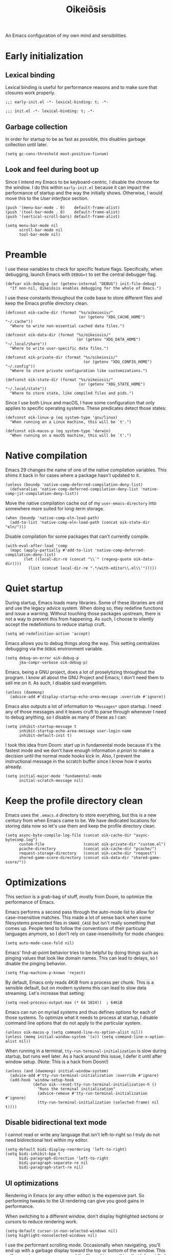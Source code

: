 #+title: Oikeiôsis
#+property: header-args :tangle init.el

An Emacs configuration of my own mind and sensibilities.

* Early initialization

** Lexical binding

Lexical binding is useful for performance reasons and to make sure that closures work properly.

#+begin_src elisp :tangle early-init.el
;;; early-init.el -*- lexical-binding: t; -*-
#+end_src

#+begin_src elisp :tangle init.el
;;; init.el -*- lexical-binding: t; -*-
#+end_src

** Garbage collection

In order for startup to be as fast as possible, this disables garbage collection until later.

#+begin_src elisp :tangle early-init.el
(setq gc-cons-threshold most-positive-fixnum)
#+end_src

** Look and feel during boot up

Since I intend my Emacs to be keyboard-centric, I disable the chrome for the window. I do this within =early-init.el= because it can impact the performance of startup and the way the initially shows. Otherwise, I would move this to the [[*User interface][User interface]] section.

#+begin_src elisp :tangle early-init.el
(push '(menu-bar-mode . 0)    default-frame-alist)
(push '(tool-bar-mode . 0)    default-frame-alist)
(push '(vertical-scroll-bars) default-frame-alist)

(setq menu-bar-mode nil
      scroll-bar-mode nil
      tool-bar-mode nil)
#+end_src

* Preamble

I use these variables to check for specific feature flags. Specifically, when debugging, launch Emacs with =DEBUG=t= to set the central debugger flag.

#+begin_src elisp
(defvar oik-debug-p (or (getenv-internal "DEBUG") init-file-debug)
  "If non-nil, Oikeiôsis enables debugging for the whole of Emacs.")
#+end_src

I use these constants throughout the code base to store different files and keep the Emacs profile directory clean.

#+begin_src elisp
(defconst oik-cache-dir (format "%s/oikeiosis/"
                                (or (getenv "XDG_CACHE_HOME") "~/.cache"))
  "Where to write non-essential cached data files.")

(defconst oik-data-dir (format "%s/oikeiosis/"
                               (or (getenv "XDG_DATA_HOME") "~/.local/share"))
  "Where to write user-specific data files.")

(defconst oik-private-dir (format "%s/oikeiosis/"
                                  (or (getenv "XDG_CONFIG_HOME") "~/.config"))
  "Where to store private configuration like customizations.")

(defconst oik-state-dir (format "%s/oikeiosis/"
                                (or (getenv "XDG_STATE_HOME") "~/.local/state"))
  "Where to store state, like compiled files and pids.")
#+end_src

Since I use both Linux and macOS, I have some configuration that only applies to specific operating systems. These predicates detect those states:

#+begin_src elisp
(defconst oik-linux-p (eq system-type 'gnu/linux)
  "When running on a Linux machine, this will be `t'.")

(defconst oik-macos-p (eq system-type 'darwin)
  "When running on a macOS machine, this will be `t'.")
#+end_src

* Native compilation

Emacs 29 changes the name of one of the native compilation variables. This shims it back in for cases where a package hasn't updated to it.

#+begin_src elisp
(unless (boundp 'native-comp-deferred-compilation-deny-list)
  (defvaralias 'native-comp-deferred-compilation-deny-list 'native-comp-jit-compilation-deny-list))
#+end_src

Move the native compilation cache out of my =user-emacs-directory= into somewhere more suited for long-term storage.

#+begin_src elisp
(when (boundp 'native-comp-eln-load-path)
  (add-to-list 'native-comp-eln-load-path (concat oik-state-dir "eln/")))
#+end_src

Disable compilation for some packages that can't currently compile.

#+begin_src elisp
(with-eval-after-load 'comp
  (mapc (apply-partially #'add-to-list 'native-comp-deferred-compilation-deny-list)
        (let ((local-dir-re (concat "\\`" (regexp-quote oik-data-dir))))
          (list (concat local-dir-re ".*/with-editor\\.el\\'")))))
#+end_src

* Quiet startup

During startup, Emacs loads many libraries. Some of these libraries are old and use the legacy advice system. When doing so, they redefine functions and issue a warning. Without touching those packages upstream, there is not a way to prevent this from happening. As such, I choose to silently accept the redefinitions to reduce startup cruft.

#+begin_src elisp
(setq ad-redefinition-action 'accept)
#+end_src

Emacs allows you to debug things along the way. This setting centralizes debugging via the =DEBUG= environment variable.

#+begin_src elisp
(setq debug-on-error oik-debug-p
      jka-compr-verbose oik-debug-p)
#+end_src

Emacs, being a GNU project, does a lot of proselytizing throughout the program. I know all about the GNU Project and Emacs; I don't need them to sell me on it. As such, I disable said evangelism.

#+begin_src elisp
(unless (daemonp)
  (advice-add #'display-startup-echo-area-message :override #'ignore))
#+end_src

Emacs also outputs a lot of information to =*Messages*= upon startup. I need any of those messages and it leaves cruft to parse through whenever I need to debug anything, so I disable as many of these as I can:

#+begin_src elisp
(setq inhibit-startup-message t
      inhibit-startup-echo-area-message user-login-name
      inhibit-default-init t)
#+end_src

I took this idea from Doom: start up in fundamental mode because it's the fastest mode and we don't have enough information /a priori/ to make a decision until the normal mode hooks kick in. Also, I prevent the instructional message in the scratch buffer since I know how it works already.

#+begin_src elisp
(setq initial-major-mode 'fundamental-mode
      initial-scratch-message nil)
#+end_src

* Keep the profile directory clean

Emacs uses the =.emacs.d= directory to store everything, but this is a new century from when Emacs came to be. We have dedicated locations for storing data now so let's use them and keep the profile directory clean.

#+begin_src elisp
(setq async-byte-compile-log-file (concat oik-cache-dir "async-bytecomp.log")
      custom-file                 (concat oik-private-dir "custom.el")
      pcache-directory            (concat oik-cache-dir "pcache/")
      request-storage-directory   (concat oik-cache-dir "request")
      shared-game-score-directory (concat oik-data-dir "shared-game-score/"))
#+end_src

* Optimizations

This section is a grab-bag of stuff, mostly from Doom, to optimize the performance of Emacs.

Emacs performs a second pass through the auto-mode list to allow for case-insensitive matches. This made a lot of sense back when some filesystems presented files in =SNAKE_CASE= but isn't really something that comes up. People tend to follow the conventions of their particular languages anymore, so I don't rely on case-insensitivity for mode changes:

#+begin_src elisp
(setq auto-mode-case-fold nil)
#+end_src

Emacs' find-at-point behavior tries to be helpful by doing things such as pinging values that look like domain names. This can lead to delays, so I disable the pinging behavior.

#+begin_src elisp
(setq ffap-machine-p-known 'reject)
#+end_src

By default, Emacs only reads 4KiB from a process per chunk. This is a sensible default, but on modern systems this can lead to slow data streaming. Let's increase that setting:

#+begin_src elisp
(setq read-process-output-max (* 64 1024))  ; 64KiB
#+end_src

Emacs can run on myriad systems and thus defines options for each of those systems. To optimize what it needs to process at startup, I disable command line options that do not apply to the particular system.

#+begin_src elisp
(unless oik-macos-p (setq command-line-ns-option-alist nil))
(unless (memq initial-window-system '(x)) (setq command-line-x-option-alist nil))
#+end_src

When running in a terminal, =tty-run-terminal-initialization= is slow during startup, but runs well later. As a hack around this issue, I defer it until after window setup. (Note: This is a hack from Doom!)

#+begin_src elisp
(unless (and (daemonp) initial-window-system)
  (advice-add #'tty-run-terminal-initialization :override #'ignore)
  (add-hook 'window-setup-hook
            (defun oik--reset-tty-run-terminal-initialization-h ()
              "Runs the terminal initialization"
              (advice-remove #'tty-run-terminal-initialization #'ignore)
              (tty-run-terminal-initialization (selected-frame) nil t))))
#+end_src

** Disable bidirectional text mode

I cannot read or write any language that isn't left-to-right so I truly do not need bidirectional text within my editor.

#+begin_src elisp
(setq-default bidi-display-reordering 'left-to-right)
(setq bidi-inhibit-bpa t
      bidi-paragraph-direction 'left-to-right
      bidi-paragraph-separate-re nil
      bidi-paragraph-start-re nil)
#+end_src

** UI optimizations

Rendering in Emacs (or any other editor) is the expensive part. So performing tweaks to the UI rendering can give you good gains in performance.

When switching to a different window, don't display highlighted sections or cursors to reduce rendering work.

#+begin_src elisp
(setq-default cursor-in-non-selected-windows nil)
(setq highlight-nonselected-windows nil)
#+end_src

I use the performant scrolling mode. Occasionally when navigating, you'll end up with a garbage display toward the top or bottom of the window. This self-corrects as you move around the file and is something that I do not find too distracting; your mileage may vary.

#+begin_src elisp
(setq fast-but-imprecise-scrolling t)
#+end_src

Resizing, particularly when changing a font size, is an expensive part of redrawing the frame. I don't particularly care to have the frame resize when changing my font; I like the frame to stay a specific size since I normally use a tiling window manager (on Linux) or have manually sized windows (on macOS). Thus, disabling the frame resize can make font size changes faster without affecting me:

#+begin_src elisp
(setq frame-inhibit-implied-resize t)
#+end_src

The tick rate for updating an idle display defaults to a half-second. There is no need for it to update that much when I'm not using Emacs, so I slow it down to once per second.

#+begin_src elisp
(setq idle-update-delay 1.0)
#+end_src

Emacs tries to compact the font cache, which is expensive. In the interest of trading memory for speed, let's disable the compaction:

#+begin_src elisp
(setq inhibit-compacting-font-caches t)
#+end_src

Do not try to apply fonts when receiving input in an attempt to help with scrolling performance. This setting is recent (commit =b2f8c9f= in Emacs 28) and has similar trade-offs to =fast-but-imprecise-scrolling=.

#+begin_src elisp
(setq redisplay-skip-fontification-on-input t)
#+end_src

* Security

Given that Emacs has nearly as much power as an operating system, we need to make sure it runs securely. This section configures  a variety of security settings to make Emacs more secure.

First, configure GnuTLS with a hardened set of cyphers and settings.

#+begin_src elisp
(setq gnutls-verify-error (not (getenv-internal "INSECURE"))
      gnutls-algorithm-priority
      (when (boundp 'libgnutls-version)
        (concat "SECURE128:+SECURE192:-VERS-ALL"
                (if (>= libgnutls-version 30605)
                    ":+VERS-TLS1.3"
                  ":+VERS-TLS1.2")))
      gnutls-min-prime-bits 3072 ; https://www.keylength.com/en/4/
      tls-checktrust gnutls-verify-error
      tls-program '("openssl s_client -connect %h:%p -CAfile %t -nbio -no_ssl3 -no_tls1 -no_tls1_1 -ign_eof"
                    "gnutls-cli -p %p --dh-bits=3072 --ocsp --x509cafile=%t \
--strict-tofu --priority='SECURE192:+SECURE128:-VERS-ALL:+VERS-TLS1.2:+VERS-TLS1.3' %h"
                    ;; compatibility fallbacks
                    "gnutls-cli -p %p %h"))
#+end_src

Next, disable plaintext credential storage in favor of GPG-encrypted stores.

#+begin_src elisp
(setq auth-sources (list (concat oik-private-dir "authinfo.gpg")
                         "~/.authinfo.gpg"))
#+end_src

* User interface

Trust that I'm doing the right thing, Emacs, when I am creating a new file or buffer.

#+begin_src elisp
(setq confirm-nonexistant-file-or-buffer nil)
#+end_src

Showing the command that I'm typing is important because it's easy to fat-finger commands. As such, I choose to quickly show keystrokes:

#+begin_src elisp
(setq echo-keystrokes 0.02)
#+end_src

Bells, both visual and aural, tend to only be annoying, not helpful. As such, I disable them:

#+begin_src elisp
(setq ring-bell-function #'ignore
      visible-bell nil)
#+end_src

Use a forward-looking difference when attempting to create a shorter, unique name for a buffer:

#+begin_src elisp
(setq uniquify-buffer-name-style 'forward)
#+end_src

I like the look of underlines when Emacs draws them at the descent line instead of the baseline:

#+begin_src elisp
(setq x-underline-at-descent-line t)
#+end_src

When confirming or denying a prompt, I really don't want to have to type =yes= or =no= because =y= and =n= are sufficient. This rebinds the prompt command to the shortened version.

#+begin_src elisp
(fset #'yes-or-no-p #'y-or-n-p)
#+end_src

** Cursor

While the blinking cursor makes it easier to tell where you're focused, it can cause freezes in macOS so I choose to disable the blinking. This also applies to blinking a matching parenthesis.

#+begin_src elisp
(blink-cursor-mode -1)
(setq blink-matching-paren nil)
#+end_src

Stretching the cursor on wide characters makes it hard to tell where your cursor sits, so I choose to disable that functionality.

#+begin_src elisp
(setq x-stretch-cursor nil)
#+end_src

** TODO Fonts

#+begin_src elisp
(defvar oik-font (font-spec :family "FiraCode Nerd Font" :size 16))
(defvar oik-variable-pitch-font (font-spec :family "Noto Sans" :size 20))

(apply #'custom-set-faces
       (let ((attrs '(:weight unspecified :slant unspecified :width unspecified)))
         (append (when oik-font
                   `((fixed-pitch ((t (:font ,oik-font ,@attrs))))))
                 (when oik-variable-pitch-font
                   `((variable-pitch ((t (:font ,oik-variable-pitch-font ,@attrs)))))))))

(dolist (sym '(fixed-pitch variable-pitch))
  (put sym 'saved-face nil))

(setf (alist-get 'font default-frame-alist)
      (font-xlfd-name oik-font))
#+end_src

** Fringe

The fringe is useful space that we do not want to clutter. I disable the fringe indicators for the beginning/end of buffers and empty lines in favor of reserving that space for real information.

#+begin_src elisp
(setq indicate-buffer-boundaries nil
      indicate-empty-lines nil)
#+end_src

** TODO Line numbers

*** display-line-numbers

#+begin_src elisp
(setq display-line-numbers-width 3
      display-line-numbers-widen t
      display-line-numbers-type 'relative)

(add-hook 'prog-mode-hook #'display-line-numbers-mode)
(add-hook 'text-mode-hook #'display-line-numbers-mode)
(add-hook 'conf-mode-hook #'display-line-numbers-mode)
#+end_src

** Minibuffers

Emacs uses minibuffers for myriad tasks and I often find I need to open another minibuffer from the current one. This setting allows that behavior.

#+begin_src elisp
(setq enable-recursive-minibuffers t)
#+end_src

To make it so I can always read output, I allow mini windows (minibuffers and the echo area) to grow when showing long lines.

#+begin_src elisp
(setq resize-mini-windows 'grow-only)
#+end_src

Minibuffers often have read-only areas that can be frustrating to find my cursor within. In order to reduce that frustration, this configures minibuffers to attempt to keep the cursor out of those areas by enabling "intangible" cursor detection and setting hints to keep the cursor out of those areas.

#+begin_src elisp
(setq minibuffer-prompt-properties '(read-only t intangible t cursor-intangible t face minibuffer-prompt))
(add-hook 'minibuffer-setup-hook #'cursor-intangible-mode)
#+end_src

** Scrolling

When horizontally scrolling, wait until we're close to the edge of the window and then only scroll the minimum amount.

#+begin_src elisp
(setq hscroll-margin 2
      hscroll-step 1)
#+end_src

However, in shell modes, I make it so Emacs will only scroll when hitting the edge of a window because otherwise it causes display glitches.

#+begin_src elisp
(defun oik--disable-hscroll-margin-h ()
  "Set the horizontal scrolling margin to zero to prevent display glitches."
  (setq hscroll-margin 0))

(add-hook 'eshell-mode-hook #'oik--disable-hscroll-margin-h)
(add-hook 'term-mode-hook #'oik--disable-hscroll-margin-h)
#+end_src

Scrolling through large files can be painfully slow when Emacs tries to keep the cursor centered. To prevent this issue, do not recenter when making large jumps in a file, but otherwise attempt to recenter.

#+begin_src elisp
(setq scroll-conservatively 101
      scroll-margin 0
      scroll-preserve-screen-position t)
#+end_src

When attempting to adjust for tall lines or images in a buffer, Emacs attempts to account for it by adjusting the vertical scrolling amount. To save some time when moving the cursor, I disable this behavior because I don't mind stepping through the line or image individually.

#+begin_src elisp
(setq auto-window-vscroll nil)
#+end_src

To make mouse scrolling quicker, I choose to scroll two lines at a time with the mouse wheel and hold =Shift= when I want to scroll horizontally with a mouse wheel:

#+begin_src elisp
(setq mouse-wheel-scroll-amount '(2 ((shift) . hscroll))
      mouse-wheel-scroll-amount-horizontal 2)
#+end_src

** Windows and frames

I use a simple name for frames to make it easier to find them in a list or overview.

#+begin_src elisp
(setq frame-title-format '("%b - Oikeiôsis Emacs")
      icon-title-format frame-title-format)
#+end_src

Since I do not use a tiling window manager on macOS, resizing the frame based on the size of the text can lead to a weird display so I allow per-pixel resizes.

#+begin_src elisp
(setq frame-resize-pixelwise t)
#+end_src

However, allowing windows to resize per-pixel can lead to crashes because it causes too many redraws when there are many windows open at once. As such, I disable the functionality for windows.

#+begin_src elisp
(setq window-resize-pixelwise nil)
#+end_src

I use =window-divider-mode= because it can use less space than the native borders between windows. Since I only really need one pixel, that's what I use, and I place them on both bottoms and rights of windows.

#+begin_src elisp
(setq window-divider-default-places t
      window-divider-default-bottom-width 1
      window-divider-default-right-width 1)
(add-hook 'window-setup-hook #'window-divider-mode)
#+end_src

I don't want to use GUIs for anything because they end up being inconsistent across operating systems and I regularly use both Linux and macOS. As such, I choose to disable all GUI widgets.

#+begin_src elisp
(setq use-dialog-box nil)
(when (bound-and-true-p tooltip-mode)
  (tooltip-mode -1))
(when oik-linux-p
  (setq x-gtk-use-system-tooltips nil))
#+end_src

Splitting windows is something I do a lot. Because monitors are wider than they are tall anymore, it makes sense to favor splitting horizontally over vertically. However, I /always/ want to allow splitting vertically because even seeing a single line can be useful.

#+begin_src elisp
(setq split-width-threshold 160
      split-height-threshold nil)
#+end_src

** TODO Switching hooks

Switching frame, windows, and buffer are three cases where I often want to add behavior. As such, I define a system for running (and inhibiting the running of) hooks for both of those cases.

First, frames since they are the "largest". Switching frames can trigger a lot of behavior. As such, I temporarily disable garbage collection while running these hooks.

#+begin_src elisp
(defvar oik-switch-frame-hook nil
  "A list of hooks to run after changing the focused frame.")

(defvar oik-inhibit-switch-frame-hooks nil
  "A flag for indicating whether `oik-switch-frame-hook' should not run.")

(defvar oik--last-frame nil
  "A register indicating the last frame selected.

This acts as a guard to prevent frame-switching hooks from running more than
once.")

(defun oik-maybe-run-switch-frame-hooks-a ()
  "Run hooks from `oik-switch-frame-hook' unless inhibited."
  (unless (or oik-inhibit-switch-frame-hooks
              (eq oik--last-frame (selected-frame))
              (frame-parameter nil 'parent-frame))
    (let ((gc-cons-threshold most-positive-fixnum)
          (oik-inhibit-switch-frame-hooks t))
      (run-hooks 'oik-switch-frame-hooks)
      (setq oik--last-frame (selected-frame)))))
#+end_src

Next, windows. Like with frames, switching windows may trigger a lot of behavior so I disable garbage collection while running the hooks.

#+begin_src elisp
(defvar oik-switch-window-hook nil
  "A list of hooks run after changing the current window.")

(defvar oik-inhibit-switch-window-hooks nil
  "A flag for indicating whether `oik-switch-window-hook' should not run.")

(defvar oik--last-window nil
  "A register indicating the last window selected.

This acts as a guard to prevent window-switching hooks from running more than once.")

(defun oik-maybe-run-switch-window-hooks-h ()
  "Run hooks from `oik-switch-window-hook' unless inhibited."
  (unless (or oik-inhibit-switch-window-hooks
              (eq oik--last-window (selected-window))
              (minibufferp))
    (let ((gc-cons-threshold most-positive-fixnum)
          (oik-inhibit-switch-window-hooks t)
          (inhibit-redisplay t))
      (run-hooks 'oik-switch-window-hook)
      (setq oik--last-window (selected-window)))))
#+end_src

Lastly, buffers.

#+begin_src elisp
(defvar oik-switch-buffer-hook nil
  "A list of hooks run after changing the current buffer.")

(defvar oik-inhibit-switch-buffer-hooks nil
  "A flag for indicating whether `oik-switch-buffer-hook' should not run.")

(defun oik-maybe-run-switch-buffer-hooks-a (orig-fn buffer-or-name &rest args)
  ""
  (if (or oik-inhibit-switch-buffer-hooks
          (and buffer-or-name
               (eq (current-buffer) (get-buffer buffer-or-name)))
          (and (eq orig-fn #'switch-to-buffer) (car args)))
      (apply orig-fn buffer-or-name args)
    (let ((gc-cons-threshold most-positive-fixnum)
          (oik-inhibit-switch-buffer-hooks t)
          (inhibit-redisplay t))
      (when-let (buffer (apply orig-fn buffer-or-name args))
        (with-current-buffer (if (windowp buffer)
                                 (window-buffer buffer)
                               buffer)
          (run-hooks 'oik-switch-buffer-hook))
        buffer))))
#+end_src

** Initialization

Because of the likelihood of unintentional runs during initialization, I bind the setup for the UI as late as possible during startup.

#+begin_src elisp
(defun oik-init-ui-h ()
  "Initialize the user interface by apply all advice and hooks."

  (add-hook 'buffer-list-update-hook #'oik-maybe-run-switch-window-hooks-h)
  (advice-add 'after-focus-change-function :after #'oik-maybe-run-switch-frame-hooks-a)
  (dolist (fn '(switch-to-buffer display-buffer))
    (advice-add fn :around #'oik-maybe-run-switch-buffer-hooks-a)))

(add-hook 'window-setup-hook #'oik-init-ui-h 100)
#+end_src

* Editor

I don't use Emacs as an operating system, per se. I use it as a text editor. This section handles the basics for setting it up as I like a text editor to work.

For well-known file extensions, I like to apply particular modes to them even though they aren't automatically set that way by Emacs.

#+begin_src elisp
(nconc auto-mode-alist
       '(("/LICENSE\\'" . text-mode)
         ("\\.log\\'" . text-mode)
         ("rc\\'" . conf-mode)))
#+end_src

** File handling

Backups and lock files are useful in the case that Emacs crashes, but their primary use is something that doesn't matter as much as it did in the 70s and 80s. As such, I rely on auto-save to maintain my work instead. In the off chance that something later enables backup files, I ensure that I create them in the cache directory instead of next to their files and set some sane defaults.

#+begin_src elisp
(setq create-lockfiles nil
      make-backup-files nil
      version-control t
      backup-by-copying t
      delete-old-versions t
      kept-old-versions 5
      kept-new-versions 5
      backup-directory-alist (list (cons "." (concat oik-cache-dir "backup/")))
      tramp-backup-directory-alist backup-directory-alist)
#+end_src

As stated, I use auto-save in case of crashes. Using this, I can rely on =recover-file= and =recover-session= to recover the auto-saved files.

#+begin_src elisp
(setq auto-save-default t
      auto-save-include-big-deletions t
      auto-save-list-file-prefix (concat oik-cache-dir "autosave/")
      tramp-auto-save-directory  (concat oik-cache-dir "tramp-autosave/")
      auto-save-file-name-transforms
      (list (list "\\`[^/]*:\\([^/]*/\\)*\\([^/]*\\)\\'"
                  (concat auto-save-list-file-prefix "tramp-\\2") t)
            (list ".*" auto-save-list-file-prefix t)))
#+end_src

Depending on the file system that I'm running on, long paths might be problematic. To alleviate this problem, I store my auto-save files as hashes instead of the path. I cribbed this entirely from Doom. Henrik noted that he would like to upstream this but it doesn't look like he has done that yet.

#+begin_src elisp
(defun oik-make-hashed-auto-save-file-name-a (orig-fn)
  "Compress the autosave filename so paths don't get too long."
  (let ((buffer-file-name
         (if (or (null buffer-file-name)
                 (find-file-name-handler buffer-file-name
                                         'make-auto-save-file-name))
             buffer-file-name
           (sha1 buffer-file-name))))
    (funcall orig-fn)))

(advice-add #'oik-make-hashed-auto-save-file-name-a
            :around #'make-auto-save-file-name)
#+end_src

Like with auto-save files, the default way to generate backup files can lead to paths that are too long for the file system. Since =make-backup-file-name-1= can also present this issue for packages like =undo-tree=, I advise the function to hash the path for them as well.

#+begin_src elisp
(defun oik-make-hashed-backup-file-name-a (orig-fn file)
  "Compress the backup filename so paths don't get too long."
  (let ((alist backup-directory-alist)
        backup-directory)
    (while alist
      (let ((el (pop alist)))
        (if (string-match (car el) file)
            (setq backup-directory (cdr el)
                  alist nil))))
    (let ((file (funcall orig-fn file)))
      (if (or (null backup-directory)
              (not (file-name-absolute-p backup-directory)))
          file
        (expand-file-name (sha1 (file-name-nondirectory file))
                          (file-name-directory file))))))

(advice-add #'oik-make-hashed-backup-file-name-a
            :around #'make-backup-file-name-1)
#+end_src

When working on symbolically linked files, it can lead to a jarring experience having Emacs not follow the symbolic link. These settings ensure Emacs always works from a symbolically linked file's true directory.

#+begin_src elisp
(setq find-file-visit-truename t
      vc-follow-symlinks t)
#+end_src

Because I follow symbolic links, Emacs might warn about the file being open in different ways. This is an annoying default so I disable the warning and let Emacs open the existing buffer.

#+begin_src elisp
(setq find-file-suppress-same-file-warnings t)
#+end_src

Sometimes, it's easier to define a whole non-existing path when "finding" a new file. This hook allows me to define a nested folder structure using =find-file= instead of requiring me to manually define everything

#+begin_src elisp
(defun oik-create-missing-directories-h ()
  "Automatically create missing directories when creating new files."
  (unless (file-remote-p buffer-file-name)
    (let ((parent-directory (file-name-directory buffer-file-name)))
      (and (not (file-directory-p parent-directory))
           (y-or-n-p (format "Directory `%s' does not exist! Create it?"
                             parent-directory))
           (progn (make-directory parent-directory 'parents)
                  t)))))

(add-hook 'find-file-not-found-functions
          #'oik-create-missing-directories-h)
#+end_src

After creating a file and saving it, Emacs should be able to make a guess as to the mode to run for the file. As such, I define a hook that tells Emacs to do just that.

#+begin_src elisp
(defun oik-guess-mode-h ()
  "Guess the major mode when saving a file in `fundamental-mode'.

Since you're usually only using fundamental mode upon first creation, it's
likely that Emacs will be able to guess the mode after you decide to save the
file."
  (when (eq major-mode 'fundamental-mode)
    (let ((buffer (or (buffer-base-buffer) (current-buffer))))
      (and (buffer-file-name buffer)
           (eq buffer (window-buffer (selected-window)))
           (set-auto-mode)))))

(add-hook 'after-save-hook #'oik-guess-mode-h)
#+end_src

*** Large files

Emacs can slow to a crawl when opening large files. This is partly due to the regular expression engine that powers syntax highlighting, but other features of major modes can cause slowdown as well. To protect against this, I crib Doom's behavior for handling large files by inhibiting major modes when a file exceeds a certain threshold.

#+begin_src elisp
(defvar-local oik-inhibit-large-file-detection nil
  "A buffer-local flag that indicates that large file detection should disable.")

(defvar oik-large-file-p nil
  "A predicate guard for noting whether a buffer is for a large file.")
(put 'oik-large-file-p 'permanent-local t)

(defvar oik-large-file-size-alist '(("." . 1.0))
  "An attribute list mapping regular expressions to file size thresholds.

When you open a file above a threshold for the mode, Oikeiôsis performs
emergency optimizations to prevent Emacs from hanging, crashing, or becoming
unusably slow.

The thresholds are in MiB.

See `auto-mode-alist' for more information about the regular expression format.

See `oik--optimize-for-large-files-a' for the optimizations.")

(defvar oik-large-file-excluded-modes
  '(so-long-mode special-mode archive-mode tar-mode jka-compr
    git-commit-mode image-mode doc-view-mode doc-view-mode-maybe
    ebrowse-tree-mode pdf-view-mode tags-table-mode)
  "Major modes that `oik-check-large-file-h' will ignore.")

(defun oik--prepare-for-large-files-a (size _ filename &rest _)
  "Sets `oik-large-file-p' for the buffer if the file is too large.

Uses `oik-large-file-size-alist' to determine when a file is too large. When `oik-large-file-p' is non-nil, other plugins can detect this and reduce their runtime costs or disable themselves to ensure the buffer is as fast as possible."
  (and (numberp size)
       (null oik-inhibit-large-file-detection)
       (ignore-errors
         (> size
            (* 1024 1024
               (assoc-default filename oik-large-file-size-alist
                              #'string-match-p)))
         (setq-local oik-large-file-p size))))

(defun oik-optimize-for-large-files-h ()
  "Triggers `so-long-minor-mode' when the file is large."
  (when (and oik-large-file-p buffer-file-name)
    (if (or oik-inhibit-large-file-detection
            (memq major-mode doom-large-file-excluded-modes))
        (kill-local-variable 'oik-large-file-p)
      (when (fboundp 'so-long-minor-mode)
        (so-long-minor-mode +1))
      (message "Large file detected! Optimizing to improve performance."))))

(advice-add #'oik--prepare-for-large-files-a
            :before #'abort-if-file-too-large)
(add-hook 'find-file-hook #'oik-optimize-for-large-files-h)
#+end_src

** Formatting

I prefer spaces to tabs. Outside of Ruby and CSS, I like to use four of them. Set those settings as defaults so that major modes can override them when appropriate.

#+begin_src elisp
(setq-default indent-tabs-mode nil
              tab-width 4)
#+end_src

I want to allow for "real" tabs when I'm not at the beginning of a line so I disable the "always indent" behavior, but do so as a default so that major modes can override it when applicable.

#+begin_src elisp
(setq-default tab-always-indent nil)
#+end_src

I only want to tabify space at the beginning of a line, not within the line. While tabularizing data later in the line can be useful, that's a niche application and deserves its own setting.

#+begin_src elisp
(setq tabify-regexp "^\t* [ \t]+")
#+end_src

I go back and forth on the optimal fill column width. On Ruby code I like to use 110, but a general setting of 80 still makes the most sense. It allows you to easily have multiple column-wise windows and still see everything.

#+begin_src elisp
(setq-default fill-column 80)
#+end_src

I don't care for the behavior of =word-wrap= and instead rely on =visual-line-mode= when appropriate. These three settings allow me to rely on my preferred system.

#+begin_src elisp
(setq-default word-wrap t
              truncate-lines t)

(setq truncate-partial-width-windows nil)
#+end_src

I prefer the Chicago style of writing and use a single space after sentences, so Emacs should too.

#+begin_src elisp
(setq sentence-end-double-space nil)
#+end_src

Files should always have a final newline. This is partly due to POSIX standards, but can also useful in cases where you end up concatenating files together.

#+begin_src elisp
(setq require-final-newline t)
#+end_src

When writing in text modes, I like to have visual wrapping for the text, so I enable that behavior.

#+begin_src elisp
(add-hook 'text-mode-hook #'visual-line-mode)
#+end_src

** Clipboard

When using Evil, you can easily end up with duplicates in your clipboard which makes it harder to use. So I don't allow duplicates in it.

#+begin_src elisp
(setq kill-do-not-save-duplicates t)
#+end_src

Rich text and UTF are both useful to allow so I enable them even in the terminal (although this only applies to X so I don't know whether it applies at all anymore).

#+begin_src elisp
(when oik-linux-p
  (setq x-select-request-type '(UTF8_STRING COMPOUND_TEXT TEXT STRING)))
#+end_src

* Package management

I use [[https://github.com/progfolio/elpaca][Elpaca]] for package management instead of the built-in package manager. These values set up some configuration that I like.

#+begin_src elisp
(setq package-enable-at-startup nil)

(defvar elpaca-base-dir (expand-file-name "elpaca/" oik-data-dir))
(defvar elpaca-builds-dir (expand-file-name (format "build-%s" emacs-version) elpaca-base-dir))
(defvar elpaca-repos-dir (expand-file-name "repos/" elpaca-base-dir))
(defvar elpaca-order '(elpaca :repo "https://github.com/progfolio/elpaca.git"
                              :ref nil
                              :files (:defaults "elpaca-test.el" (:exclude "extensions"))
                              :build (:not elpaca--activate-package)))
#+end_src

Install and configure Elpaca.

#+begin_src elisp
(defvar elpaca-installer-version 0.6)

(let* ((repo  (expand-file-name "elpaca/" elpaca-repos-dir))
       (build (expand-file-name "elpaca/" elpaca-builds-dir))
       (order (cdr elpaca-order))
       (default-directory repo))
  (add-to-list 'load-path (if (file-exists-p build) build repo))
  (unless (file-exists-p repo)
    (make-directory repo t)
    (when (< emacs-major-version 28) (require 'subr-x))
    (condition-case-unless-debug err
        (if-let ((bootstrap-buffer (pop-to-buffer-same-window "*elpaca-bootstrap*"))
                 ((zerop (call-process "git" nil bootstrap-buffer t "clone"
                                       (plist-get order :repo) repo)))
                 ((zerop (call-process "git" nil bootstrap-buffer t "checkout"
                                       (or (plist-get order :ref) "--"))))
                 (emacs (concat invocation-directory invocation-name))
                 ((zerop (call-process emacs nil bootstrap-buffer nil "-Q" "-L" "." "--batch"
                                       "--eval" "(byte-recompile-directory \".\" 0 'force)")))
                 ((require 'elpaca))
                 ((elpaca-generate-autoloads "elpaca" repo)))
            (progn (message "%s" (buffer-string)) (kill-buffer bootstrap-buffer))
          (error "%s" (with-current-buffer bootstrap-buffer (buffer-string))))
      ((error) (warn "%s" err) (delete-directory repo 'recursive))))
  (unless (require 'elpaca-autoloads nil t)
    (require 'elpaca)
    (elpaca-generate-autoloads "elpaca" repo)
    (load "./elpaca-autoloads")))
(add-hook 'after-init-hook #'elpaca-process-queues)
(elpaca `(,@elpaca-order))
#+end_src

** Core packages

Install =use-package= first so that we can use Elpaca via the nicer macro. I assume =:elpaca= unless otherwise stated.

#+begin_src elisp
(elpaca elpaca-use-package
  (elpaca-use-package-mode)
  (setq elpaca-use-package-by-default t))
#+end_src

To allow for the reset of the setup to continue, I install the =use-package= integration up front.

#+begin_src elisp
(elpaca-wait)
#+end_src

*** gcmh

- links :: [[https://melpa.org/#/gcmh][melpa]], [[https://gitlab.com/koral/gcmh][source]]

To automatically manage the Emacs garbage collector, I rely on the Garbage Collector Magic Hack. It attempts to limit garbage collection to when Emacs is idle in order to prevent the garbage collector from interfering with input.

#+begin_src elisp
(use-package gcmh
  :config
  (setq gcmh-idle-delay 5
        gcmh-high-cons-threshold (* 16 1024 1024) ; 16 MiB
        gcmh-verbose oik-debug-p)
  (gcmh-mode +1))
#+end_src

*** general.el

- links :: [[https://melpa.org/#/general][melpa]], [[https://github.com/noctuid/general.el][source]]

Keybinding in Emacs can be challenging. To make it easier, I use the =general= package which makes binding leader-key commands easier.

#+begin_src elisp
(use-package general)

(elpaca-wait)
#+end_src

*** evil

- links :: [[https://melpa.org/#/evil][melpa]], [[https://github.com/emacs-evil/evil][source]]

I used Vim for many years and came to appreciate the way you can use normal mode for navigating and modifying your code. As such, I am an =evil= user.

#+begin_src elisp
(use-package evil
  :init
  (setq evil-want-integration t
        evil-want-keybinding nil
        evil-want-C-u-scroll t
        evil-want-C-i-jump t
        evil-respect-visual-line-mode t)
  :config
  (general-evil-setup)
  (evil-mode +1)
  (general-def 'motion
    "j" 'evil-next-visual-line
    "k" 'evil-previous-visual-line)

  (general-nmap :keymaps 'process-menu-mode-map
    "q" #'kill-current-buffer
    "d" #'process-menu-delete-process)

  (defun oik-map-read-only-mode (map)
    "Unmap insertion keys from Evil's normal state."

    (general-nmap :keymaps map
      [remap evil-append-line]          #'ignore
      [remap evil-append]               #'ignore
      [remap evil-change-line]          #'ignore
      [remap evil-change-whole-line]    #'ignore
      [remap evil-change]               #'ignore
      [remap evil-delete-backward-char] #'ignore
      [remap evil-delete-char]          #'ignore
      [remap evil-delete-line]          #'ignore
      [remap evil-delete]               #'ignore
      [remap evil-indent]               #'ignore
      [remap evil-insert-line]          #'ignore
      [remap evil-insert]               #'ignore
      [remap evil-invert-char]          #'ignore
      [remap evil-join]                 #'ignore
      [remap evil-open-above]           #'ignore
      [remap evil-open-below]           #'ignore
      [remap evil-paste-after]          #'ignore
      [remap evil-paste-before]         #'ignore
      [remap evil-replace-state]        #'ignore
      [remap evil-replace]              #'ignore
      [remap evil-shift-left]           #'ignore
      [remap evil-shift-right]          #'ignore
      [remap evil-substitute]           #'ignore
      "q"                               #'quit-window
      "ZZ"                              #'quit-window
      "ZQ"                              #'evil-quit)))
#+end_src

*** helpful

- links :: [[https://melpa.org/#/helpful][melpa]], [[https://github.com/Wilfred/helpful][source]]

Emacs is a discoverable editor but it needs help making sure things are truly discoverable. To aid in this quest, I use =helpful= for showing documentation. I remap every binding to the built-in describe functions to use these more --- ahem --- helpful versions.

I also configure =apropos= here upon load to use =helpful= functions instead of the built-in describe functions.

#+begin_src elisp
(use-package helpful
  :commands helpful--read-symbol
  :bind
  ([remap describe-command] . helpful-command)
  ([remap describe-function] . helpful-callable)
  ([remap describe-key] . helpful-key)
  ([remap describe-symbol] . helpful-symbol)
  ([remap describe-variable] . helpful-variable)
  :general
  (helpful-mode-map
   "<tab>" #'forward-button
   "<backtab>" #'backward-button
   "RET" #'helpful-visit-reference
   (general-nmap :keymaps 'helpful-mode-map
     "q" #'quit-window
     "ZZ" #'quit-window
     "ZQ" #'evil-quit)
   )
  :init
  (setq apropos-do-all t)

  (oik-map-read-only-mode 'helpful-mode-map)

  (general-with-eval-after-load 'apropos
    (dolist (fun-btn '(apropos-function apropos-macro apropos-command))
      (button-type-put
       fun-btn 'action
       (lambda (button)
         (helpful-callable (button-get button 'apropos-symbol)))))

    (dolist (var-btn '(apropos-variable apropos-user-option))
      (button-type-put
       var-btn 'action
       (lambda (button)
         (helpful-variable (button-get button 'apropos-symbol)))))))
#+end_src

*** which-key

- links :: [[https://melpa.org/#/which-key][melpa]], [[https://github.com/justbur/emacs-which-key][source]]

=which-key= is helpful for discovering what command a particular key sequence calls.

#+begin_src elisp
(use-package which-key
  :init
  (which-key-mode +1))
#+end_src

*** explain-pause

- links :: [[https://github.com/lastquestion/explain-pause-mode][source]]

Debugging pauses in Emacs can be frustrating. In order to make it a little easier, =explain-pause-mode= gives you an experience similar to =top= to find the culprits of a pause.

#+begin_src elisp
(use-package explain-pause-mode
  :elpaca (explain-pause-mode
           :type git
           :host github
           :repo "lastquestion/explain-pause-mode"))
#+end_src

** Built-in packages

Emacs continues to include packages in its core with each new version. This section configures packages that are now built into Emacs.

*** ansi-color

- links :: built-in

=ansi-color= adds support for ANSI-compatible color codes, which are useful for shell buffers and compilation buffers. This setting enables compilation buffers to render these ANSI-compatible codes.

#+begin_src elisp
(setq ansi-color-for-comint-mode t)
#+end_src

*** autorevert

- links :: built-in

The =autorevert= package is useful because it helps when other programs edit files that Emacs has open. However, its default behavior uses expensive file watchers or polling so I don't like to rely on the default behavior. Instead, I cribbed this behavior from Doom:

1. When your focus leaves Emacs and you come back to it, attempt to auto-revert all visible buffers.
2. When saving, attempt to auto-revert all visible buffers in case saving one file changes another.
3. When switching buffers, make sure nothing modified the one you're switching to.
4. When switching windows, makes sure nothing modified the buffer you're switching to.

This approach is much lighter than filesystem watchers and covers /most/ cases where something might modify a file without Emacs knowing.

#+begin_src elisp
(defun oik-visible-buffers ()
  "Return a list of visible, non-buried buffers."
  (delete-dups (mapcar #'window-buffer (window-list))))

(use-package autorevert
  :elpaca nil
  :hook (focus-in . oik-auto-revert-buffers-h)
  :hook (after-save . oik-auto-revert-buffers-h)
  :hook (oik-switch-buffer . oik-auto-revert-buffer-h)
  :hook (oik-switch-window . oik-auto-revert-buffer-h)
  :config
  (setq auto-revert-verbose t
        auto-revert-use-notify nil
        auto-revert-stop-on-user-input nil
        revert-without-query (list "."))

  (defun oik-auto-revert-buffer-h ()
    "Automatically reverts the current buffer, if necessary."
    (unless (or auto-revert-mode (active-minibuffer-window))
      (let ((auto-revert-mode t))
        (auto-revert-handler)))))

  (defun oik-auto-revert-buffers-h ()
    "Automatically reverts stale buffers in visible windows, if necessary."
    (dolist (buffer (oik-visible-buffers))
      (with-current-buffer buffer
        (oik-auto-revert-buffer-h))))
#+end_src

*** comint

- links :: built-in

=comint= is a mode for "command interpolation" such as compiling programs and programming shells. For the shells, they each have their own major mode but when running compilation commands, I don't want to try to modify the output so I set it read-only. I also double the default size of the scrollback buffer to make sure I can gain context when compilation fails.

#+begin_src elisp
(general-with-eval-after-load 'comint
  (setq comint-prompt-read-only t
        comint-buffer-maximum-size 2048))
#+end_src

*** compile

- links :: built-in

=compile= is the actual package that performs program compilation and uses =comint= for display. To make it more usable, I kill any other versions of the same compilation when one starts, save all open buffers when starting a compilation, and automatically scroll the buffer to the first error when there is one. I also allow for ANSI color codes in the compilation buffer and truncate it to the maximum size to prevent compilations from using too many resources.

#+begin_src elisp
(general-with-eval-after-load 'compile
  (setq compilation-always-kill t
        compilation-ask-about-save nil
        compilation-scroll-output 'first-error)

  ;;;###autoload
  (defun oik-use-ansi-colors-in-compilation-buffer-h ()
    "Applies ANSI color codes to compilation buffers to make them more readable. Meant for `compilation-filter-hook'."
    (with-silent-modifications
      (ansi-color-apply-on-region compilation-filter-start (point))))

  (general-add-hook 'compilation-filter-hook
                    #'oik-use-ansi-colors-in-compilation-buffer-h)
  (autoload 'comint-truncate-buffer "comint" nil t)
  (general-add-hook 'compilation-filter-hook
                    #'comint-truncate-buffer))
#+end_src

*** ediff

- links :: built-in

=ediff= is a great package for reading and applying differences between files. To make the diff less noisy, I ignore whitespace in it. I also like to look at the diff in full frame, so I set up the windowing to only open the two files and the combination, with the diffing files across from each other.

To make diffing unobtrusive, I also save and restore the window configuration when diffing. This means that I can jump right back to what I was doing prior to the diff.

#+begin_src elisp
(general-with-eval-after-load 'ediff
  (setq ediff-diff-options "-w"
        ediff-split-window-function #'split-window-horizontally
        ediff-window-setup-function #'ediff-setup-windows-plain)

  (defvar oik--ediff-saved-wconf nil
    "Stores the window configuration from prior to diffing.")

  (defun oik--ediff-save-wconf-h ()
    "Saves the current window configuration to restore after diffing."
    (setq oik--ediff-saved-wconf (current-window-configuration)))

  (defun oik--ediff-restore-wconf-h ()
    "Restores the window configuration from prior to diffing."
    (when (window-configuration-p oik--ediff-saved-wconf)
      (set-window-configuration oik--ediff-saved-wconf)
      (setq oik--ediff-saved-wconf nil)))

  (general-add-hook 'ediff-before-setup-hook #'oik--ediff-save-wconf-h)
  (general-add-hook '(ediff-quit-hook ediff-suspend-hook)
                    #'oik--ediff-restore-wconf-h))
#+end_src

*** hl-line

- links :: built-in

=hl-line= is a package that helps to identify where your cursor is in a buffer. By default, the highlight applies in all buffers, regardless of mode. However, there are modes where it makes little to no sense to highlight the line. As such, I hack the global mode so that it:

1. only applies in a whitelisted family of modes
2. automatically disables and re-enables when entering specific modes like visual selection and mark mode

#+begin_src elisp
(use-package hl-line
  :elpaca nil
  :hook (window-setup . global-hl-line-mode)
  :init
  (defvar global-hl-line-modes
    '(prog-mode text-mode conf-mode special-mode org-agenda-mode)
    "The modes to enable `hl-line-mode' in.")
  :config
  (define-globalized-minor-mode global-hl-line-mode hl-line-mode
    (lambda ()
      (and (cond (hl-line-mode nil)
                 ((null global-hl-line-modes) nil)
                 ((eq global-hl-line-modes t))
                 ((eq (car global-hl-line-modes) 'not)
                  (not (derived-mode-p global-hl-line-modes)))
                 ((apply #'derived-mode-p global-hl-line-modes)))
           (hl-line-mode +1))))

  (defvar oik--hl-line-mode nil
    "The memoized state of manual `hl-line-mode' deactivation.")

  (defun oik-mark-hl-line-as-disabled-h ()
    "Saves when `hl-line-mode' is disabled upon entering it."
    (unless hl-line-mode
      (setq-local oik--hl-line-mode nil)))

  (defun oik-disable-hl-line-h ()
    "Temporarily disables `hl-line-mode' for specific modes."
    (when hl-line-mode
      (hl-line-mode -1)
      (setq-local oik--hl-line-mode t)))

  (defun oik-enable-hl-line-maybe-h ()
    "Reenables `hl-line-mode' when it was temporarily disabled via a hook."
    (when oik--hl-line-mode
      (hl-line-mode +1)))

  (general-add-hook 'hl-line-mode-hook #'oik-mark-hl-line-as-disabled-h)
  (general-add-hook '(evil-visual-state-entry-hook activate-mark-hook)
                    #'oik-disable-hl-line-h)
  (general-add-hook '(evil-visual-state-exit-hook deactivate-mark-hook)
                    #'oik-enable-hl-line-maybe-h))
#+end_src

*** paren

- links :: built-in

=paren= is a package that highlights the matching delimeter for the current point. It makes it easier for me to visually check, in particular, Lisp parenthesis pairs when writing Emacs configuration. I configure the package so that the matches will be maximally shown when I'm working around a pair and set it so Emacs shows them quickly upon pausing upon a point.

#+begin_src elisp
(use-package paren
  :elpaca nil
  :hook (window-setup . show-paren-mode)
  :config
  (setq show-paren-delay 0.1
        show-paren-highlight-openparen t
        show-paren-when-point-inside-paren t
        show-paren-when-point-in-periphery t))
#+end_src

*** whitespace

- links :: built-in

=whitespace= is a package for visualizing whitespace in your buffers. This is useful for seeing when whitespace is wrong within a file and for double-checking the real characters when working in a new project. I currently do not show a fill-line because I find it distracting. When I want to see whitespace, I want to see /all/ of it, so I enable all styles. I also use unicode characters for visualizing different pieces of whitespace when they are available.

#+begin_src elisp
(setq whitespace-line-column nil
      whitespace-style
      '(face indentation tabs tab-mark spaces space-mark newline newline-mark
        trailing lines-tail)
      whitespace-display-mappings
      '((tab-mark ?\t [?› ?\t])
        (newline-mark ?\n [?¬ ?\n])
        (space-mark ?\  [?·] [?.])))
#+end_src

*** winner

- links :: built-in

=winner= is a package that allows you to  easily undo and redo changes to Emacs' window layout. It automatically binds keys with keys that do not work well for keeping your hands on the home row so I disable the auto-binding. I also mark some extra buffers as "boring" to Winner to make sure it never restores them.

#+begin_src elisp
(use-package winner
  :elpaca nil
  :preface (defvar winner-dont-bind-my-keys t)
  :hook (window-setup . winner-mode)
  :config
  (setq winner-boring-buffers
        (append winner-boring-buffers "*Apropos*" "*Buffer List*"
                "*Compile-Log*")))
#+end_src

** User interface

Being a long-running computer program in which I spend much of my day, I deeply care about the user interface and experience for my Emacs. This section contains the configuration for the user interface of the editor.

*** Look and feel

Visual aesthetics are a common point of customization in text editors. I prefer a minimal look and feel, so you won't find much in here in the way of bells and whistles.

**** apropospriate-theme

- links :: [[https://melpa.org/#/apropospriate-theme][melpa]], [[https://github.com/waymondo/apropospriate-theme][source]]

I currently use the =apropospriate-theme= in both dark and light variants, depending on the environment that I'm in. It mostly works for me, but I find some of the color choices in specific circumstances are wearing on me so I am considering a new theme. I haven't found any contenders as of yet.

I have [[*Theme-specific][some Org-specific customizations]] later in the document.

#+begin_src elisp
(use-package apropospriate-theme
  :config
  (load-theme 'apropospriate-dark t)
  (load-theme 'apropospriate-light t t))
#+end_src

** Completion system

*** consult

- links :: [[https://melpa.org/#/consult][melpa]], [[https://github.com/minad/consult][source]]

=consult= upgrades Emacs' built-in =completing-read= system with the ability to show live previews, groups, and narrowing. It is the basis for sourcing data for completions in my configuration.

Where appropriate, I replace all built-in Emacs functions with =consult-= versions. In a fit of pique, I also decided to replace =isearch= with =consult-line= because the extra context is helpful when searching through a buffer.

#+begin_src elisp
(use-package consult
  :bind
  ([remap apropos] . consult-apropos)
  ([remap bookmark-jump] . consult-bookmark)
  ([remap evil-show-marks] . consult-mark)
  ([remap goto-line] . consult-goto-line)
  ([remap imenu] . consult-imenu)
  ([remap isearch-backward] . consult-line)
  ([remap isearch-forward] . consult-line)
  ([remap locate] . consult-locate)
  ([remap load-theme] . consult-theme)
  ([remap man] . consult-man)
  ([remap recentf-open-file] . consult-recent-file)
  ([remap switch-to-buffer] . consult-buffer)
  ([remap switch-to-buffer-other-window] . consult-buffer-other-window)
  ([remap switch-to-buffer-other-frame] . consult-buffer-other-frame)
  ([remap yank-pop] . consult-yank-pop)
  :init
  (advice-add #'completing-read-multiple :override #'consult-completing-read-multiple)
  (advice-add #'multi-occur :override #'consult-multi-occur)
  :config
  (setq consult-narrow-key "<"
        consult-line-numbers-widen t
        consult-async-min-input 2
        consult-async-refresh-delay 0.15
        consult-async-input-throttle 0.2
        consult-async-input-debounce 0.1)
  (consult-customize
   consult-ripgrep consult-git-grep consult-grep
   consult-bookmark consult-recent-file consult-xref
   consult--source-bookmark consult--source-file-register
   consult--source-recent-file consult--source-project-recent-file
   :preview-key (list (kbd "C-SPC") (kbd "C-M-j") (kbd "C-M-k"))))
#+end_src

**** TODO =consult-project-root-function= once I set up =project-x=

**** TODO Figure out =consult-narrow-key=

*** marginalia

- links :: [[https://melpa.org/#/marginalia][melpa]], [[https://github.com/minad/marginalia/][source]]

=marginalia= adds information to minibuffer completions appropriate to the type of the completion. For example, it shows permissions for files and the first line of documentation for callables. Combined with [[*vertico][vertico]], these two packages create a powerful, yet lightweight, completion system that interoperates with Emacs' built-in system.

If there are multiple kinds of marginalia for a command, I can toggle between them with =M-A=.

#+begin_src elisp
(use-package marginalia
  :after vertico
  :general
  (minibuffer-local-map
   "M-A" #'marginalia-cycle)
  :init
  (marginalia-mode +1))
#+end_src

*** orderless

- links :: [[https://melpa.org/#/orderless][melpa]], [[https://github.com/oantolin/orderless][source]]

=orderless= adds a completion style that splits your search patterns at spaces and allows each pattern to match in any order. This is particularly helpful when you can't remember if a command is =advice-add= or =add-advice=.

#+begin_src elisp
(use-package orderless
  :config
  (defun oik-orderless-dispatch (pattern _index _total)
    "Configure an `orderless' query via prefixes and suffixes.

A PATTERN ending in '$' will still work with a Consult command even though it
adds disambiguation suffixes.

A PATTERN beginning in '!' negates it in the search.

A PATTERN beginning in '`' makes a search only find in-order initials, e.g. abc
maps to \\<a.*\\<b.*\\c. Useful for searches like 'ffap'.

A PATTERN beginning in '=' quotes it as a literal.

A PATTERN beginning in '~' matches those characters in strict order, e.g. abc
maps to a.*b.*c."
    (cond
     ((string-suffix-p "$" pattern)
      `(orderless-regexp . ,(concat (substring pattern 0 -1) "[\x100000-\x10FFFD]*$")))
     ((string= "!" pattern) `(orderless-literal . ""))
     ((string-prefix-p "!" pattern) `(orderless-without-literal . ,(substring pattern 1)))
     ((string-prefix-p "`" pattern) `(orderless-initialism . ,(substring pattern 1)))
     ((string-prefix-p "=" pattern) `(orderless-literal . ,(substring pattern 1)))
     ((string-prefix-p "~" pattern) `(orderless-flex . ,(substring pattern 1)))))

  (setq completion-styles '(orderless)
        completion-category-defaults nil
        completion-category-overrides '((file (styles . (orderless partial-completion))))
        orderless-style-dispatchers '(oik-orderless-dispatch)))
#+end_src

*** savehist

- links :: built-in

=orderless= uses Emacs minibuffer history to rank completion targets. In order to make this behavior more useful, =savehist= allows you to save that history between Emacs restarts.

Additionally, =savehist= can save other variables such as the clipboard (also known as the "kill ring"), macros, marks, and searches. This is a nice value-add that helps me to remember what I was doing yesterday upon the unfortunate event that I didn't note it down before the end of the day.

By default, =savehist= auto-saves the minibuffer history every five minutes. I'm not sure why this is desirable, so I disabled that functionality. This means it only saves the history when I kill a minibuffer.

To help with saving the history of the clipboard and the register list, I added hooks to scrub the variables before saving them. These I cribbed from Doom Emacs.

#+begin_src elisp
(use-package savehist
  :elpaca nil
  :custom (savehist-file (concat oik-cache-dir "savehist"))
  :config
  (setq savehist-save-minibuffer-history t
        savehist-autosave-interval nil
        savehist-additional-variables
        '(kill-ring
          register-alist
          mark-ring global-mark-ring
          search-ring regexp-search-ring))

  (defun oik-savehist-unpropertize-variables-h ()
    "Remove text properties from `kill-ring' to reduce savehist cache size."
    (setq kill-ring
          (mapcar #'substring-no-properties
                  (cl-remove-if-not #'stringp kill-ring))
          register-alist
          (cl-loop for (reg . item) in register-alist
                   if (stringp item)
                   collect (cons reg (substring-no-properties item))
                   else collect (cons reg item))))

  (defun oik-savehist-remove-unprintable-registers-h ()
    "Remove unprintable registers (e.g. containing window configurations) from savehist.

This allows it to save the rest of `register-alist' instead of discarding the whole."
    (setq-local register-alist
                (cl-remove-if-not #'savehist-printable register-alist)))

  (general-add-hook 'savehist-save-hook
                    '(oik-savehist-unpropertize-variables-h
                      oik-savehist-remove-unprintable-registers-h))

  (savehist-mode +1))
#+end_src

*** vertico

- links :: [[https://elpa.gnu.org/packages/vertico.html][elpa]], [[https://github.com/minad/vertico][source]]

=vertico= is a minimalist completion interface that works with Emacs' default completion system instead of defining its own. This makes it highly interoperable with other Emacs packages.

#+begin_src elisp
(use-package vertico
  :general
  (vertico-map
   "C-j"   #'vertico-next
   "C-S-j" #'vertico-next-group
   "C-k"   #'vertico-previous
   "C-S-k" #'vertico-previous-group
   "M-RET" #'vertico-exit-input)
  (minibuffer-local-map
   "M-h" #'backward-kill-word)
  :init
  (vertico-mode +1)
  :config
  (setq vertico-cycle t
        completion-in-region-function
        (lambda (&rest args)
          (cond (vertico-mode (apply #'consult-completion-in-region args))
                (t (apply #'completion--in-region args))))))

#+end_src

** Text editing
*** Parenthesis management

Being that I use Emacs as my editor, I end up writing a sizeable amount of Lisp. This means I need a reasonable way to help me keep up with the nesting of parentheses. This involves both generating them and visualizing them.

**** =smartparens=

- links :: [[https://melpa.org/#/smartparens][melpa]], [[https://github.com/Fuco1/smartparens][source]]

=smartparens= is the defacto default package for managing parentheses and other delimeters within Emacs. It can be infuriating and needs tweaks every now and then, but it does it job well enough to use. There are alternatives for this behavior, but it is what I use for now.

I explicitly enable this in Org mode because it wasn't enabling without that. This doesn't feel like the right move, but it works for now.

#+begin_src elisp
;; (use-package smartparens
;;   :hook (prog-mode org-mode)
;;   :commands (sp-pair
;;              sp-local-pair
;;              sp-with-modes
;;              sp-point-in-comment
;;              sp-point-in-string)
;;   :config
;;   ;; Disable overlays because they are expensive and not as useful with evil
;;   (setq sp-highlight-pair-overlay nil
;;         sp-highlight-wrap-overlay nil
;;         sp-highlight-wrap-tag-overlay nil)
;;
;;   ;; Tweak some settings for performance
;;   (setq sp-max-prefix-length 25
;;         sp-max-pair-length 4)
;;
;;   ;; Disable apostrophe and backtick pairing in Lisp-like modes
;;   (sp-with-modes '(minibuffer-mode minibuffer-inactive-mode org-mode)
;;     (sp-local-pair "`" nil :actions nil)
;;     (sp-local-pair "'" nil :actions nil))
;;
;;   (smartparens-global-mode +1))
#+end_src

**** =rainbow-delimiters=

- links :: [[https://melpa.org/#/rainbow-delimiters][melpa]], [[https://github.com/Fanael/rainbow-delimiters][source]]

Since Lisp uses parentheses so heavily, it's helpful to see which parenthesis (or other delimiter) matches with one before or after it. =rainbow-delimiters= helps me do this by coloring pairs to make them visually more similar to each other.

I limit the number of faces to four (from the default of nine) because faces are expensive for Emacs to show.

I explicitly enable this in Org mode because it wasn't enabling without that. This doesn't feel like the right move, but it works for now.

#+begin_src elisp
(use-package rainbow-delimiters
  :hook (prog-mode . rainbow-delimiters-mode)
  :init
  (setq rainbow-delimiters-max-face-count 4))
#+end_src

*** Snippets

 I use =yasnippet= to manage snippets to quickly generate repeated blocks of code, such as Org mode source blocks. I currently do not have a complicated snippet setup because it's something that I end up fighting more than liking when I use pre-made snippet libraries. As such, I am building it as I go along.

 One thing that I found interesting when reading through Doom's snippet system is the [[https://github.com/abo-abo/auto-yasnippet][auto-yasnippet]] package as a compliment to Evil mode macros. I do not currently have that installed but want to note it for later consideration

 I store my snippets in the private directory because I consider them configuration instead of data files. This is debatable, but it works for now.

 #+begin_src elisp
 (defvar oik-snippets-dir (expand-file-name "snippets/" oik-private-dir)
   "The directory in which the snippet system should store snippets.")
 #+end_src

**** =yasnippet=

 - links :: [[https://melpa.org/#/yasnippet][melpa]], [[https://github.com/joaotavora/yasnippet][source]]

 =yasnippet= is a large package so I mark the commands that I use as possible lazy load targets. This later accomplishes nothing though because I eagerly turn on =yas-global-mode= so that I may use my snippets in all modes that have them. I find the crib sheet useful for keeping things fresh in my mind.

#+begin_src elisp
(use-package yasnippet
  :commands (yas-minor-mode-on
             yas-expand
             yas-expand-snippet
             yas-lookup-snippet
             yas-insert-snippet
             yas-new-snippet
             yas-visit-snippet-file
             yas-activate-extra-mode
             yas-deactivate-extra-mode
             yas-maybe-expand-abbrev-key-filter)
  :init
  (setq yas-snippet-dirs nil)
  :config
  (setq yas-verbosity 2
        yas-prompt-functions
        '(yas-completing-prompt
          yas-maybe-ido-prompt
          yas-no-prompt))

  (defun oik-remove-duplicate-snippets-a (templates)
    "Remove duplicate TEMPLATES for the yasnippet list.

I don't know why this happens, but it is irritating and confusing when I see a
snippet listed twice."
    (cl-delete-duplicates templates :test #'equal))

  (general-add-advice #'yas--all-templates
                      :filter-return
                      #'oik-remove-duplicate-snippets-a)

  (add-to-list 'yas-snippet-dirs oik-snippets-dir)
  (add-to-list 'load-path oik-snippets-dir)

  (yas-global-mode +1))
#+end_src

** Org mode

Org mode is a (the?) major reason why I use Emacs. I find the promise of storing all of my notes, literate programming like this configuration, my todos, and nearly everything else in a single, text-oriented form alluring. As such, I need to configure Org to my liking.

To start, I store my Org files in my home directory.

#+begin_src elisp :noweb-ref org-config :noweb-sep "\n\n"
(setq org-directory "~/org")
#+end_src

*** Look and feel

When opening an indirect buffer, I like to think of it as zooming into the document. As such, I create the indirect buffer within the current window.

#+begin_src elisp :noweb-ref org-look-and-feel :noweb-sep "\n\n"
(setq org-indirect-buffer-display 'current-window)
#+end_src

Org mode likes to push things far to the right, in particular when you edit Emacs Lisp within it. To fight this somewhat, I disable the indentation of source blocks, showing them against the left margin. Since

#+begin_src elisp :tangle no :noweb-ref org-look-and-feel :noweb-sep "\n\n"
(setq org-edit-src-content-indentation 0)
#+end_src

The Org ellipsis shows collapsed trees. I like the idea of showing these with a downward arrow.

#+begin_src elisp :tangle no :noweb-ref org-look-and-feel :noweb-sep "\n\n"
(setq org-ellipsis " ▼ ")
#+end_src

To encourage my Org mode writing to be more like a writing environment, I hide emphasis markers like =*bold*= and =/italics/=.

#+begin_src elisp :tangle no :noweb-ref org-look-and-feel :noweb-sep "\n\n"
(setq org-hide-emphasis-markers t)
#+end_src

Literate programming in Org is wonderful. To make sure it applies syntax highlighting correctly to source blocks, I explicitly enable it even though it's enabled by default since Org 8.3

#+begin_src elisp :tangle no :noweb-ref org-look-and-feel :noweb-sep "\n\n"
(setq org-src-fontify-natively t)
#+end_src

**** Numbering

#+begin_src elisp
(defgroup oik-faces ()
  "Faces defined specifically for Oikeiôsis."
  :group 'faces
  :prefix "oik-")
#+end_src

#+begin_src elisp
(defface oik-org-num-numbering nil
  "The face for high level Org mode numbering."
  :group 'oik-faces)
#+end_src


#+begin_src elisp
;; (defun oik--org-num-format (numbering)
;;   "Formats Org mode headline NUMBERING."
;;   (if (= (length numbering) 1)
;;       (propertize (concat (mapconcat #'number-to-string numbering ".") " | ")
;;                   'face
;;                   `(:family "Fira Sans" :width 'condensed :height 250 :foreground "#686868"))
;;     (propertize (concat (mapconcat #'number-to-string numbering ".") " — ")
;;                 'face
;;                 'oik-org-num-numbering)))
(defun oik--org-num-format (numbering)
  "Formats Org mode headline NUMBERING."
  (if (= (length numbering) 1)
      (concat (mapconcat #'number-to-string numbering ".") " | ")
    (concat (mapconcat #'number-to-string numbering ".") " — ")))
#+end_src

#+begin_src elisp :tangle no :noweb-ref org-look-and-feel :noweb-sep "\n\n"
(general-with-eval-after-load 'org-num
  (setq org-num-skip-unnumbered t
        org-num-skip-footnotes t
        org-num-max-level 4
        org-num-face 'oik-org-num-numbering
        org-num-format-function #'oik--org-num-format))
#+end_src

**** Faces

Stylizing plain lists, which I write with =-=, with bullets makes them easier on the eyes. This uses font lock to do just that.

#+begin_src elisp :tangle no :noweb-ref org-look-and-feel :noweb-sep "\n\n"
(font-lock-add-keywords 'org-mode
                        '(("^ *\\([-]\\) "
                           (0 (prog1 () (compose-region (match-beginning 1) (match-end 1) "•"))))))
#+end_src

Being mostly prose, I like to style Org mode with that in mind. These changes use a [[https://www.modularscale.com/?1&em&1.067][minor second modular scale]] for sizing headlines to make them visually distinct. I find that using =org-bullets= makes it hard to see which level I'm at in the tree, so I chose this approach as an alternative. Because I use =variable-pitch-mode= as well, I find that I must hunt-and-peck to make sure things that should be fixed pitch end up that way. Heavy inspiration for this section comes from [[https://zzamboni.org/post/beautifying-org-mode-in-emacs/][Beautifying Org Mode in Emacs]].

#+begin_src elisp :tangle no :noweb-ref org-look-and-feel :noweb-sep "\n\n"
(custom-theme-set-faces
 'user
 '(org-document-title ((t (:inherit default :family "Fira Sans" :weight ultra-bold :height 200))))
 '(org-level-1        ((t (:inherit default :family "Fira Sans" :weight bold :height 180))))
 '(org-level-2        ((t (:inherit default :family "Fira Sans" :weight bold :height 160))))
 '(org-level-3        ((t (:inherit default :family "Fira Sans" :weight semi-bold :height 150))))
 '(org-level-4        ((t (:inherit default :family "Fira Sans" :weight semi-bold))))
 '(org-level-5        ((t (:inherit default :family "Fira Sans" :weight semi-bold))))
 '(org-level-6        ((t (:inherit default :family "Fira Sans" :weight semi-bold))))
 '(org-level-7        ((t (:inherit default :family "Fira Sans" :weight semi-bold))))
 '(org-level-8        ((t (:inherit default :family "Fira Sans" :weight semi-bold))))

 '(org-block                 ((t (:inherit fixed-pitch))))
 '(org-block-end-line        ((t (:inherit org-block-begin-line))))
 '(org-checkbox              ((t (:inherit fixed-pitch))))
 '(org-code                  ((t (:inherit (shadow fixed-pitch)))))
 '(org-document-info-keyword ((t (:inherit (shadow fixed-pitch)))))
 '(org-ellipsis              ((t (:inherit default :height 0.8))))
 '(org-formula               ((t (:inherit fixed-pitch))))
 '(org-indent                ((t (:inherit (org-hide fixed-pitch)))))
 '(org-meta-line             ((t (:inherit (font-lock-comment-face fixed-pitch)))))
 '(org-property-value        ((t (:inherit fixed-pitch))) t)
 '(org-special-keyword       ((t (:inherit (font-lock-comment-face fixed-pitch)))))
 '(org-table                 ((t (:inherit fixed-pitch))))
 '(org-tag                   ((t (:inherit fixed-pitch))))
 '(org-todo                  ((t (:inherit fixed-pitch))))
 '(org-verbatim              ((t (:inherit (shadow fixed-pitch))))))
#+end_src

#+begin_src elisp :tangle no :noweb-ref org-look-and-feel :noweb-sep "\n\n"
(custom-theme-set-faces
 'apropospriate-dark
 '(oik-org-num-numbering ((t (:family "Fira Sans" :width condensed :foreground "#686868")))))

(custom-theme-set-faces
 'apropospriate-light
 '(oik-org-num-numbering ((t (:family "Fira Sans" :width condensed :foreground "#c8c8c8")))))
#+end_src


On the agenda, I like to see different priorities set with different faces. As deadlines approach, the faces get gradually more aggressive to catch my attention.

#+begin_src elisp :tangle no :noweb-ref org-look-and-feel :noweb-sep "\n\n"
(setq org-agenda-deadline-faces '((1.001 . error)
                                  (1.0 . org-imminent-deadline)
                                  (0.5 . org-upcoming-deadline)
                                  (0.0 . org-upcoming-distant-deadline)))
#+end_src

To make it easier to theme specific functionality within Org mode buffers, I enable all of the optional fontification.

****** Theme-specific

My preferred theme does not stylize the habit tracker out-of-the-box, so I also define some faces here to match the dark and light colorschemes.

#+begin_src elisp :tangle no :noweb-ref org-look-and-feel :noweb-sep "\n\n"
(general-with-eval-after-load 'org-habit
  (custom-theme-set-faces
   'apropospriate-dark
   '(org-habit-alert-face          ((t (:foreground "#424242" :background "#FFEE9D"))))
   '(org-habit-alert-future-face   ((t (:background "#FFEE58"))))
   '(org-habit-clear-face          ((t (:background "#E1BEE7"))))
   '(org-habit-clear-future-face   ((t (:background "#9575CD"))))
   '(org-habit-overdue-face        ((t (:background "#E57373"))))
   '(org-habit-overdue-future-face ((t (:background "#EF9A9A"))))
   '(org-habit-ready-face          ((t (:foreground "#424242" :background "#C5E1A5"))))
   '(org-habit-ready-future-face   ((t (:background "#F4FF81")))))

  (custom-theme-set-faces
   'apropospriate-light
   '(org-habit-alert-face          ((t (:foreground "#424242" :background "#F9A725"))))
   '(org-habit-alert-future-face   ((t (:background "#F57F17"))))
   '(org-habit-clear-face          ((t (:background "#7E57C2"))))
   '(org-habit-clear-future-face   ((t (:background "#B388FF"))))
   '(org-habit-overdue-face        ((t (:background "#D50000"))))
   '(org-habit-overdue-future-face ((t (:background "#FF1744"))))
   '(org-habit-ready-face          ((t (:foreground "#424242" :background "#66BB6A"))))
   '(org-habit-ready-future-face   ((t (:background "#558B2F"))))))
#+end_src

*** Task management

For projects, I want to make sure I don't accidentally complete a project before all of its subtasks are done and the same for checklists. To prevent this, I enforce dependencies for both features.

#+begin_src elisp :tangle no :noweb-ref org-config :noweb-sep "\n\n"
(setq org-enforce-todo-dependencies t
      org-enforce-todo-checkbox-dependencies t)
#+end_src

**** Agenda

The agenda is a key part of using the task management functionality of Org mode. This section configures the agenda to my liking.

By default, I want to include all files within my Org directory. I sometimes override this on individual machines.

#+begin_src elisp :tangle no :noweb-ref org-config :noweb-sep "\n\n"
(setq-default org-agenda-files (list org-directory))
#+end_src

When showing the agenda, I don't want missing files to impede the view, so I allow skipping unavailable files.

#+begin_src elisp :tangle no :noweb-ref org-config :noweb-sep "\n\n"
(setq org-agenda-skip-unavailable-files t)
#+end_src

I'm an American and thus, my brain has learned to associate the beginning on the week with Sunday. I've tried over the years to retrain myself to think of Monday as the first day of the week, but this has always ended up causing issues where I don't realize that I'm thinking of the days wrong. To work with my brain instead of against it, I start my agenda on Sundays.

#+begin_src elisp :tangle no :noweb-ref org-config :noweb-sep "\n\n"
(setq org-agenda-start-on-weekday 0)
#+end_src

*** Initialization

#+begin_src elisp :noweb tangle
(use-package org
  :hook (org-mode . org-num-mode)
  :general
  (org-mode-map
   [tab] #'org-cycle)
  :config
  (setq org-modules '(org-habit))

  <<org-config>>

  <<org-look-and-feel>>

  (setq org-insert-heading-respect-content nil))
#+end_src

*** org-appear

- links :: [[https://melpa.org/#/org-appear][melpa]], [[https://github.com/awth13/org-appear][source]]

Org mode is for writing (well, and a million other things, but primarily writing). As such, I like to see the prose without markup as much as possible. However, setting =org-hide-emphasis-markers= makes it difficult to /edit/ marked up prose. To remedy the situation, =org-appear= shows markup whenever the cursor is inside some markup. This gives the best of both worlds.

There's one caveat that I have noticed. When moving the cursor into a marked up region, I need to press =h= or =l= an extra time after crossing the border. This can break my concentration because my brain expects it to jump over the symbol. I think I will get used to this, but it might be worth investigating some advice to automatically handle the extra movement.

#+begin_src elisp
(use-package org-appear
  :after org
  :hook (org-mode . org-appear-mode))
#+end_src

** Programming languages
*** TODO Emacs Lisp

#+begin_src elisp
(defvar oik--emacs-lisp-function-face nil
  "The face to use for enhanced Emacs lisp function highlighting.")
#+end_src

#+begin_src elisp
(defun oik-emacs-lisp-highlight-vars-and-faces (end)
  "Match until END defined variables and functions.

This differentiates functions into special forms: built-in functions and
user-defined ones.

I lifted this from Doom Emacs because it's helpful to see which types of
functions are which."
  (catch 'matcher
    (while (re-search-forward "\\(?:\\sw\\|\\s_\\)+" end t)
      (let ((ppss (save-excursion (syntax-ppss))))
        (cond ((nth 3 ppss) (search-forward "\"" end t))
              ((nth 4 ppss) (forward-line +1))
              ((let ((symbol (intern-soft (match-string-no-properties 0))))
                 (and (cond ((null symbol) nil)
                            ((eq symbol t) nil)
                            ((keywordp symbol) nil)
                            ((special-variable-p symbol)
                             (setq oik--emacs-lisp-function-face 'font-lock-variable-name-face))
                            ((and (fboundp symbol)
                                  (eq (char-before (match-beginning 0)) ?\()
                                  (not (memq (char-before (1- (match-beginning 0)))
                                             (list ?\' ?\`))))
                             (let ((unaliased (indirect-function symbol)))
                               (unless (or (macrop unaliased)
                                           (special-form-p unaliased))
                                 (let (unadvised)
                                   (while (not (eq (setq unadvised (ad-get-orig-definition unaliased))
                                                   (setq unaliased (indirect-function unadvised)))))
                                   unaliased)
                                 (setq oik--emacs-lisp-function-face
                                       (if (subrp unaliased)
                                           'font-lock-constant-face
                                         'font-lock-function-name-face))))))
                      (throw 'matcher t)))))))))
#+end_src

Ensure that Emacs byte-compiles expensive font lock functions so they run as fast as possible. Font locking is already expensive so customizations need to be mindful of that.

#+begin_src elisp
(dolist (fn '(oik-emacs-lisp-highlight-vars-and-faces))
  (unless (byte-code-function-p (symbol-function fn))
    (with-no-warnings (byte-compile fn))))
#+end_src

Enable highlighting variables and faces by adding the function to font lock.

#+begin_src elisp
(font-lock-add-keywords
 'emacs-lisp-mode
 `((oik-emacs-lisp-highlight-vars-and-faces . oik--emacs-lisp-function-face)))
#+end_src


I don't deal with a lot of external lisp code, so trusting local variables makes sense to me. Doom logs them when they are set, just in case, but I don't do that for the moment.

#+begin_src elisp
(setq-default enable-local-variables :safe)
#+end_src

**** TODO elisp-demos

#+begin_src elisp
(use-package elisp-demos
  :defer t
  :init
  (general-add-advice 'describe-function-1 :after #'elisp-demos-advice-describe-function-1)
  (general-add-advice 'helpful-update :after #'elisp-demos-advice-helpful-update))
#+end_src

**** TODO highlight-quoted

Seeing quoted symbols as different makes it easier to scan through Emacs Lisp code and find what you're looking for. Because of that, I use =highlight-quoted-mode= to help.

#+begin_src elisp
(use-package highlight-quoted
  :hook (emacs-lisp-mode . highlight-quoted-mode))
#+end_src

** TODO To sort

*** tree-sitter

#+begin_src elisp
(use-package tree-sitter
  :elpaca '(:build (:not native-compile))
  :config
  (global-tree-sitter-mode +1)
  (add-hook 'tree-sitter-after-on-hook #'tree-sitter-hl-mode))

(use-package tree-sitter-langs
  :after tree-sitter
  :elpaca '(:build (:not native-compile)))
#+end_src

*** rainbow-mode

- links :: [[https://elpa.gnu.org/packages/rainbow-mode.html][elpa]], [[https://git.savannah.gnu.org/cgit/emacs/elpa.git/?h=externals/rainbow-mode][source]]

#+begin_src elisp
(use-package rainbow-mode
  :hook (emacs-lisp-mode org-mode))
#+end_src


